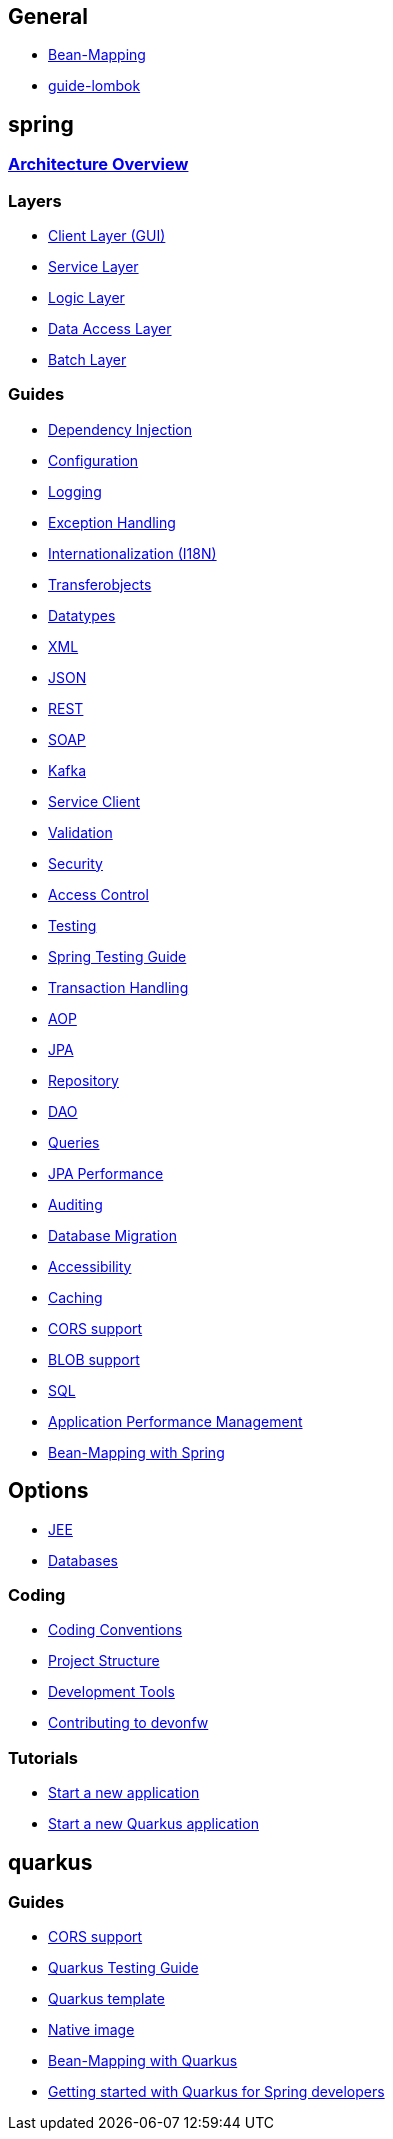 == General
* link:guide-beanmapping[Bean-Mapping]
* link:guide-lombok[]

== spring

=== link:architecture[Architecture Overview]

=== Layers
* link:guide-client-layer[Client Layer (GUI)]
* link:guide-service-layer[Service Layer]
* link:guide-logic-layer[Logic Layer]
* link:guide-dataaccess-layer[Data Access Layer]
* link:guide-batch-layer[Batch Layer]

=== Guides
* link:guide-dependency-injection[Dependency Injection]
* link:guide-configuration[Configuration]
* link:guide-logging[Logging]
* link:guide-exceptions[Exception Handling]
* link:guide-i18n[Internationalization (I18N)]
* link:guide-transferobject[Transferobjects]

* link:guide-datatype[Datatypes]
* link:guide-xml[XML]
* link:guide-json[JSON]
* link:guide-rest[REST]
* link:guide-soap[SOAP]
* link:guide-kafka[Kafka]
* link:guide-service-client[Service Client]
* link:guide-validation[Validation]
* link:guide-security[Security]
* link:guide-access-control[Access Control]
* link:guide-testing[Testing]
* link:guide-for-testing-spring[Spring Testing Guide]
* link:guide-transactions[Transaction Handling]
* link:guide-aop[AOP]
* link:guide-jpa[JPA]
* link:guide-repository[Repository]
* link:guide-dao[DAO]
* link:guide-jpa-query[Queries]
* link:guide-jpa-performance[JPA Performance]
* link:guide-auditing[Auditing]
* link:guide-database-migration[Database Migration]
* link:guide-accessibility[Accessibility]
* link:guide-caching[Caching]
* link:guide-cors-support[CORS support]
* link:guide-blob-support[BLOB support]
* link:guide-sql[SQL]
* link:guide-apm[Application Performance Management]
* link:spring/guide-beanmapping-spring[Bean-Mapping with Spring]


== Options
* link:guide-jee[JEE]
* https://github.com/devonfw/devonfw-guide/blob/master/general/db/guide-database.adoc[Databases]

=== Coding 
* link:coding-conventions[Coding Conventions]
* link:guide-structure[Project Structure]
* link:coding-tools[Development Tools]
* https://github.com/devonfw/.github/blob/master/CONTRIBUTING.adoc#contributing[Contributing to devonfw]

=== Tutorials
* link:tutorial-newapp[Start a new application]
* link:quarkus/getting-started-quarkus[Start a new Quarkus application]

== quarkus

=== Guides
* link:quarkus/guide-cors-support[CORS support]
* link:quarkus/guide-quarkus-testing[Quarkus Testing Guide]
* link:quarkus/quarkus-template[Quarkus template]
* link:quarkus/guide-native-image[Native image]
* link:quarkus/guide-beanmapping-quarkus[Bean-Mapping with Quarkus]
* link:quarkus/getting-started-for-spring-developers[Getting started with Quarkus for Spring developers]

